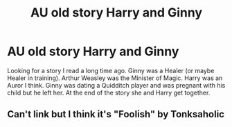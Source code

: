 #+TITLE: AU old story Harry and Ginny

* AU old story Harry and Ginny
:PROPERTIES:
:Author: greensunglasses15
:Score: 0
:DateUnix: 1495748438.0
:DateShort: 2017-May-26
:FlairText: Fic Search
:END:
Looking for a story I read a long time ago. Ginny was a Healer (or maybe Healer in training). Arthur Weasley was the Minister of Magic. Harry was an Auror I think. Ginny was dating a Quidditch player and was pregnant with his child but he left her. At the end of the story she and Harry get together.


** Can't link but I think it's "Foolish" by Tonksaholic
:PROPERTIES:
:Author: goodlife23
:Score: 1
:DateUnix: 1495767597.0
:DateShort: 2017-May-26
:END:
